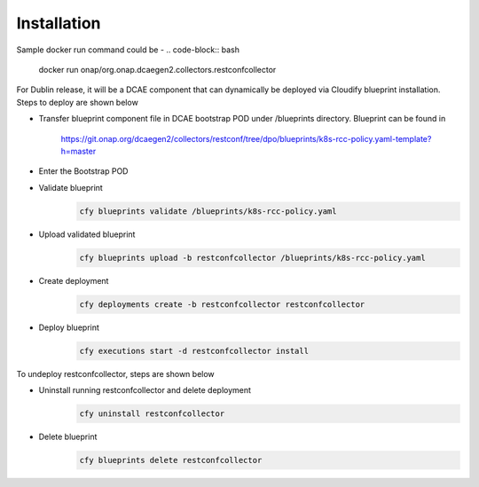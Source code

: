 Installation
============

Sample docker run command could be -
.. code-block:: bash
	docker run onap/org.onap.dcaegen2.collectors.restconfcollector

For Dublin release, it will be a DCAE component that can dynamically be deployed via Cloudify blueprint installation.
Steps to deploy are shown below

- Transfer blueprint component file in DCAE bootstrap POD under /blueprints directory. Blueprint can be found in

     https://git.onap.org/dcaegen2/collectors/restconf/tree/dpo/blueprints/k8s-rcc-policy.yaml-template?h=master

- Enter the Bootstrap POD
- Validate blueprint
    .. code-block:: bash
        
        cfy blueprints validate /blueprints/k8s-rcc-policy.yaml
- Upload validated blueprint
    .. code-block:: bash
        

        cfy blueprints upload -b restconfcollector /blueprints/k8s-rcc-policy.yaml
- Create deployment
    .. code-block:: bash
        

        cfy deployments create -b restconfcollector restconfcollector
- Deploy blueprint
    .. code-block:: bash
        

        cfy executions start -d restconfcollector install

To undeploy restconfcollector, steps are shown below

- Uninstall running restconfcollector and delete deployment
    .. code-block:: bash
        

        cfy uninstall restconfcollector
- Delete blueprint
    .. code-block:: bash
        

        cfy blueprints delete restconfcollector
